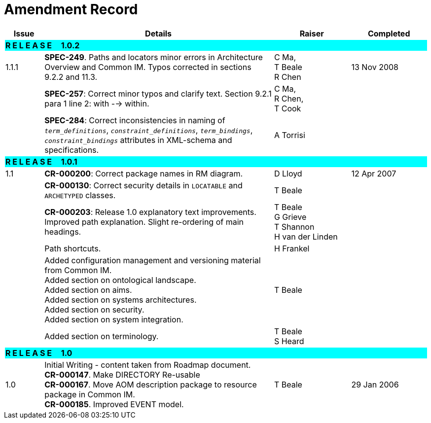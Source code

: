 = Amendment Record

[cols="1,6,2,2", options="header"]
|===
|Issue|Details|Raiser|Completed

4+^|*R E L E A S E{nbsp}{nbsp}{nbsp}{nbsp}{nbsp}1.0.2*
{set:cellbgcolor:aqua}

|[[latest_issue]]1.1.1
{set:cellbgcolor!}
|*SPEC-249*. Paths and locators minor errors in Architecture Overview and Common IM. Typos corrected in sections 9.2.2 and 11.3.
|C Ma, +
 T Beale +
 R Chen
|[[latest_issue_date]]13 Nov 2008

|
|*SPEC-257*: Correct minor typos and clarify text. Section 9.2.1 para 1 line 2: with --> within.
|C Ma, +
 R Chen, +
 T Cook
|

|
|*SPEC-284*: Correct inconsistencies in naming of `_term_definitions_`, `_constraint_definitions_`, `_term_bindings_`, `_constraint_bindings_` attributes in XML-schema and specifications.
|A Torrisi
|

4+^|*R E L E A S E{nbsp}{nbsp}{nbsp}{nbsp}{nbsp}1.0.1*
{set:cellbgcolor:aqua}

|1.1
{set:cellbgcolor!}
|**CR-000200**: Correct package names in RM diagram.
|D Lloyd
|12 Apr 2007

|
|*CR-000130*: Correct security details in `LOCATABLE` and `ARCHETYPED` classes.
|T Beale
|

|
|*CR-000203*: Release 1.0 explanatory text improvements.  Improved path explanation. Slight re-ordering of main headings.
|T Beale +
 G Grieve +
 T Shannon +
 H van der Linden
|

|
|Path shortcuts.
|H Frankel
|

|
|Added configuration management and versioning material from Common IM. +
 Added section on ontological landscape. +
 Added section on aims. +
 Added section on systems architectures. +
 Added section on security. +
 Added section on system integration.
|T Beale
|

|
|Added section on terminology.
|T Beale +
 S Heard
|

4+^|*R E L E A S E{nbsp}{nbsp}{nbsp}{nbsp}{nbsp}1.0*
{set:cellbgcolor:aqua}

|1.0 
{set:cellbgcolor!}
|Initial Writing - content taken from Roadmap document. +
 *CR-000147*. Make DIRECTORY Re-usable +
 *CR-000167*. Move AOM description package to resource package in Common IM. +
 *CR-000185*. Improved EVENT model.
|T Beale
|29 Jan 2006

|===
